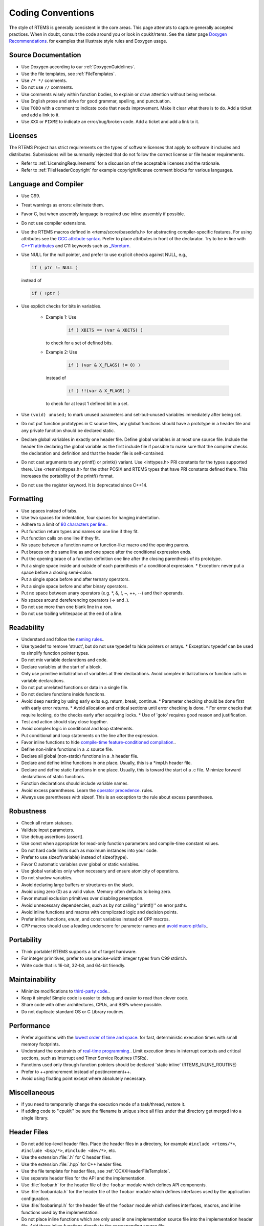 .. SPDX-License-Identifier: CC-BY-SA-4.0

.. Copyright (C) 2018.
.. COMMENT: RTEMS Foundation, The RTEMS Documentation Project

.. COMMENT:TBD  - Convert the following to Rest and insert into this file
.. COMMENT:TBD  - https://devel.rtems.org/wiki/Developer/Coding/Conventions

Coding Conventions
******************

The style of RTEMS is generally consistent in the core areas.
This page attempts to capture generally accepted practices.
When in doubt, consult the code around you or look in cpukit/rtems.
See the sister page `Doxygen Recommendations <https://devel.rtems.org/wiki/Developer/Coding/Doxygen>`_.
for examples that illustrate style rules and Doxygen usage.

Source Documentation
--------------------

* Use Doxygen according to our :ref:`DoxygenGuidelines`.

* Use the file templates, see :ref:`FileTemplates`.

* Use ``/* */`` comments.

* Do not use ``//`` comments.

* Use comments wisely within function bodies, to explain or draw attention
  without being verbose.

* Use English prose and strive for good grammar, spelling, and punctuation.

* Use ``TODO`` with a comment to indicate code that needs improvement.  Make
  it clear what there is to do.  Add a ticket and add a link to it.

* Use ``XXX`` or ``FIXME`` to indicate an error/bug/broken code.  Add a ticket
  and add a link to it.

Licenses
--------

The RTEMS Project has strict requirements on the types of software licenses
that apply to software it includes and distributes. Submissions will be
summarily rejected that do not follow the correct license or file header
requirements.

* Refer to :ref:`LicensingRequirements` for a discussion of the acceptable
  licenses and the rationale.

* Refer to :ref:`FileHeaderCopyright` for example copyright/license comment
  blocks for various languages.

Language and Compiler
---------------------

* Use C99.

* Treat warnings as errors: eliminate them.

* Favor C, but when assembly language is required use inline
  assembly if possible.

* Do not use compiler extensions.

* Use the RTEMS macros defined in <rtems/score/basedefs.h> for abstracting
  compiler-specific features.  For using attributes see the
  `GCC attribute syntax <https://gcc.gnu.org/onlinedocs/gcc/Attribute-Syntax.html#Attribute-Syntax>`_.
  Prefer to place attributes in front of the declarator.  Try to be in line
  with
  `C++11 attributes <https://en.cppreference.com/w/cpp/language/attributes>`_
  and C11 keywords such as
  `_Noreturn <https://en.cppreference.com/w/c/language/_Noreturn>`_.

* Use NULL for the null pointer, and prefer to use explicit
  checks against NULL, e.g.,

  .. code-block:: c

      if ( ptr != NULL )

  instead of

  .. code-block:: c

      if ( !ptr )

* Use explicit checks for bits in variables.

   * Example 1: Use

      .. code-block:: c

           if ( XBITS == (var & XBITS) )

     to check for a set of defined bits.

   * Example 2: Use

      .. code-block:: c

          if ( (var & X_FLAGS) != 0) )

     instead of

      .. code-block:: c

          if ( !!(var & X_FLAGS) )

     to check for at least 1 defined bit in a set.

* Use ``(void) unused;`` to mark unused parameters and set-but-unused
  variables immediately after being set.

* Do not put function prototypes in C source files, any global functions
  should have a prototype in a header file and any private function
  should be declared static.

* Declare global variables in exactly one header file.
  Define global variables in at most one source file.
  Include the header file declaring the global variable as
  the first include file if possible to make sure that the
  compiler checks the declaration and definition and that
  the header file is self-contained.

* Do not cast arguments to any printf() or printk() variant.
  Use <inttypes.h> PRI constants for the types supported there.
  Use <rtems/inttypes.h> for the other POSIX and RTEMS types that
  have PRI constants defined there. This increases the portability
  of the printf() format.

* Do not use the register keyword. It is deprecated since C++14.

Formatting
-----------

* Use spaces instead of tabs.
* Use two spaces for indentation, four spaces for
  hanging indentation.
* Adhere to a limit of `80 characters per line <https://devel.rtems.org/wiki/Developer/Coding/80_characters_per_line>`_..
* Put function return types and names on one line if they fit.
* Put function calls on one line if they fit.
* No space between a function name or function-like macro and
  the opening parens.
* Put braces on the same line as and one space after the
  conditional expression ends.
* Put the opening brace of a function definition one line after
  the closing parenthesis of its prototype.
* Put a single space inside and outside of each parenthesis
  of a conditional expression.
  * Exception: never put a space before a closing semi-colon.
* Put a single space before and after ternary operators.
* Put a single space before and after binary operators.
* Put no space between unary operators (e.g. *, &, !, ~, ++, --)
  and their operands.
* No spaces around dereferencing operators (-> and .).
* Do not use more than one blank line in a row.
* Do not use trailing whitespace at the end of a line.

Readability
------------

* Understand and follow the `naming rules <https://devel.rtems.org/wiki/Developer/Coding/NamingRules>`_..
* Use typedef to remove 'struct', but do not use typedef
  to hide pointers or arrays.
  * Exception: typedef can be used to simplify function pointer types.

* Do not mix variable declarations and code.
* Declare variables at the start of a block.
* Only use primitive initialization of variables at their declarations.
  Avoid complex initializations or function calls in variable declarations.
* Do not put unrelated functions or data in a single file.
* Do not declare functions inside functions.
* Avoid deep nesting by using early exits e.g. return, break, continue.
  * Parameter checking should be done first with early error returns.
  * Avoid allocation and critical sections until error checking is done.
  * For error checks that require locking, do the checks early after acquiring locks.
  * Use of 'goto' requires good reason and justification.

* Test and action should stay close together.
* Avoid complex logic in conditional and loop statements.
* Put conditional and loop statements on the line after the expression.
* Favor inline functions to hide
  `compile-time feature-conditioned compilation <https://devel.rtems.org/wiki/Developer/Coding/Compile-time_feature-conditioned_compilation>`_..
* Define non-inline functions in a .c source file.
* Declare all global (non-static) functions in a .h header file.
* Declare and define inline functions in one place. Usually, this
  is a *impl.h header file.
* Declare and define static functions in one place. Usually, this is
  toward the start of a .c file. Minimize forward declarations of
  static functions.
* Function declarations should include variable names.
* Avoid excess parentheses. Learn the
  `operator precedence <https://en.wikipedia.org/wiki/Operators_in_C_and_C%2B%2B#Operator_precedence>`_. rules.
* Always use parentheses with sizeof. This is an exception to the rule
  about excess parentheses.

Robustness
-----------

* Check all return statuses.
* Validate input parameters.
* Use debug assertions (assert).
* Use const when appropriate for read-only function parameters
  and compile-time constant values.
* Do not hard code limits such as maximum instances into your code.
* Prefer to use sizeof(variable) instead of sizeof(type).
* Favor C automatic variables over global or static variables.
* Use global variables only when necessary and ensure
  atomicity of operations.
* Do not shadow variables.
* Avoid declaring large buffers or structures on the stack.
* Avoid using zero (0) as a valid value. Memory often
  defaults to being zero.
* Favor mutual exclusion primitives over disabling preemption.
* Avoid unnecessary dependencies, such as by not calling
  ''printf()'' on error paths.
* Avoid inline functions and macros with complicated logic
  and decision points.
* Prefer inline functions, enum, and const variables instead of CPP macros.
* CPP macros should use a leading underscore for parameter
  names and `avoid macro pitfalls <https://gcc.gnu.org/onlinedocs/cpp/Macro-Pitfalls.html#Macro-Pitfalls>`_..

Portability
-----------

* Think portable! RTEMS supports a lot of target hardware.
* For integer primitives, prefer to use precise-width integer
  types from C99 stdint.h.
* Write code that is 16-bit, 32-bit, and 64-bit friendly.

Maintainability
---------------

* Minimize modifications to `third-party code <https://devel.rtems.org/wiki/Developer/Coding/ThirdPartyCode>`_..
* Keep it simple! Simple code is easier to debug and easier to read than clever code.
* Share code with other architectures, CPUs, and BSPs where possible.
* Do not duplicate standard OS or C Library routines.

Performance
-----------

* Prefer algorithms with the `lowest order of time and space <https://devel.rtems.org/wiki/FAQ/AlgorithmicComplexity>`_.
  for fast, deterministic execution times with small memory footprints.
* Understand the constraints of `real-time programming <https://devel.rtems.org/wiki/TBR/Review/Real-Time_Resources>`_..
  Limit execution times in interrupt contexts and critical sections,
  such as Interrupt and Timer Service Routines (TSRs).
* Functions used only through function pointers should be declared
  'static inline' (RTEMS_INLINE_ROUTINE)
* Prefer to ++preincrement instead of postincrement++.
* Avoid using floating point except where absolutely necessary.

Miscellaneous
-------------

* If you need to temporarily change the execution mode of a
  task/thread, restore it.
* If adding code to ''cpukit'' be sure the filename is unique since
  all files under that directory get merged into a single library.

Header Files
------------

* Do not add top-level header files.  Place the header files in a directory,
  for example ``#include <rtems/*>``, ``#include <bsp/*>``,
  ``#include <dev/*>``, etc.

* Use the extension :file:`.h` for C header files.

* Use the extension :file:`.hpp` for C++ header files.

* Use the file template for header files, see :ref:`CCXXHeaderFileTemplate`.

* Use separate header files for the API and the implementation.

* Use :file:`foobar.h` for the header file of the ``foobar`` module which
  defines API components.

* Use :file:`foobardata.h` for the header file of the ``foobar`` module which
  defines interfaces used by the application configuration.

* Use :file:`foobarimpl.h` for the header file of the ``foobar`` module which
  defines interfaces, macros, and inline functions used by the implementation.

* Do not place inline functions which are only used in one implementation
  source file into the implementation header file.  Add these inline functions
  directly to the corresponding source file.

* Document all elements in header files with comments in Doxygen markup, see
  :ref:`DoxygenGuidelines`.

* Only place header files which should be directly included by the user with an
  ``@file`` Doxygen directive into the API documentation group.  Place internal
  API header files with an ``@file`` Doxygen command into the implementation
  documentation group even if they define API elements.  The API documentation
  group should only list public header files and no internal header files.

Layering
--------

* TBD: add something about the dependencies and header file layering.
* Understand the `RTEMS Software Architecture <https://devel.rtems.org/wiki/TBR/UserManual/RTEMS_Software_Architecture>'_.

Exceptions to the Rules
-----------------------

* Minimize reformatting existing code in RTEMS unless the file undergoes
  substantial non-style changes.
* `Third-party code <https://devel.rtems.org/wiki/Developer/Coding/ThirdPartyCode>`_.
  should not be reformatted to fit RTEMS style.
  Exception: unmaintained third-party code adopted and
  maintained by RTEMS may be reformatted, subject to the
  above rules.

Tools
-----

Some of the above can be assisted by tool support. Feel free to add
more tools, configurations, etc here.

* `Uncrustify <http://uncrustify.sourceforge.net/>`_.
  Configuration for RTEMS:
  `rtems.uncrustify <https://devel.rtems.org/attachment/wiki/Developer/Coding/Conventions/rtems.uncrustify>`_.
